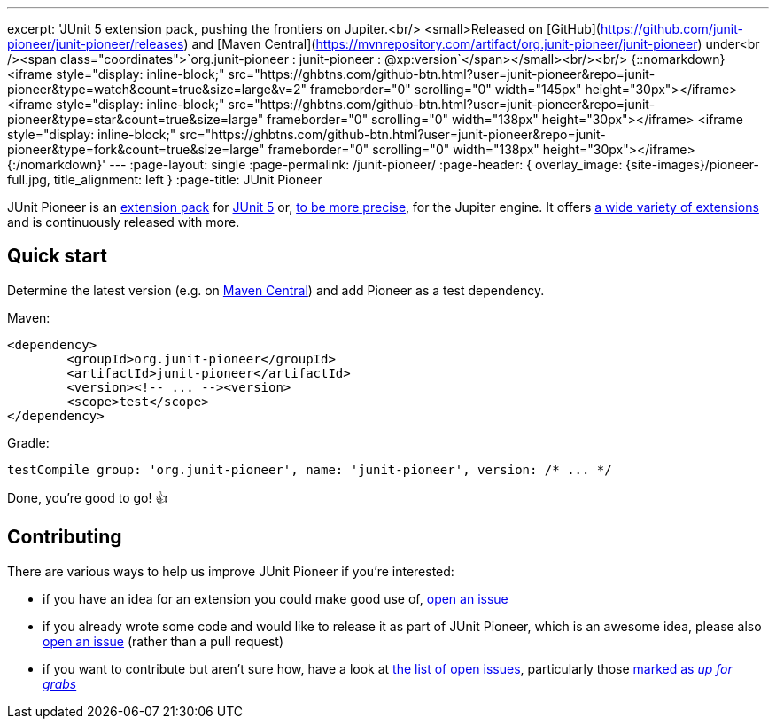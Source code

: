 ---
excerpt: 'JUnit 5 extension pack, pushing the frontiers on Jupiter.<br/> <small>Released on [GitHub](https://github.com/junit-pioneer/junit-pioneer/releases) and [Maven Central](https://mvnrepository.com/artifact/org.junit-pioneer/junit-pioneer) under<br /><span class="coordinates">`org.junit-pioneer : junit-pioneer : @xp:version`</span></small><br/><br/> {::nomarkdown}<iframe style="display: inline-block;" src="https://ghbtns.com/github-btn.html?user=junit-pioneer&repo=junit-pioneer&type=watch&count=true&size=large&v=2" frameborder="0" scrolling="0" width="145px" height="30px"></iframe> <iframe style="display: inline-block;" src="https://ghbtns.com/github-btn.html?user=junit-pioneer&repo=junit-pioneer&type=star&count=true&size=large" frameborder="0" scrolling="0" width="138px" height="30px"></iframe> <iframe style="display: inline-block;" src="https://ghbtns.com/github-btn.html?user=junit-pioneer&repo=junit-pioneer&type=fork&count=true&size=large" frameborder="0" scrolling="0" width="138px" height="30px"></iframe>{:/nomarkdown}'
---
:page-layout: single
:page-permalink: /junit-pioneer/
:page-header: { overlay_image: {site-images}/pioneer-full.jpg, title_alignment: left }
:page-title: JUnit Pioneer

JUnit Pioneer is an https://nipafx.dev/junit-5-extension-model/[extension pack] for https://junit.org/junit5/[JUnit 5] or, https://nipafx.dev/junit-5-architecture-jupiter/[to be more precise], for the Jupiter engine.
It offers https://junit-pioneer.org/docs/[a wide variety of extensions] and is continuously released with more.


== Quick start

Determine the latest version (e.g. on http://search.maven.org/#search%7Cga%7C1%7Cg%3A%22org.junit-pioneer%22%20a%3A%22junit-pioneer%22"[Maven Central]) and add Pioneer as a test dependency.

Maven:

[source,xml]
----
<dependency>
	<groupId>org.junit-pioneer</groupId>
	<artifactId>junit-pioneer</artifactId>
	<version><!-- ... --><version>
	<scope>test</scope>
</dependency>
----

Gradle:

[source,groovy]
----
testCompile group: 'org.junit-pioneer', name: 'junit-pioneer', version: /* ... */
----

Done, you're good to go! 👍


== Contributing

There are various ways to help us improve JUnit Pioneer if you're interested:

* if you have an idea for an extension you could make good use of, https://github.com/junit-pioneer/junit-pioneer/issues/new[open an issue]
* if you already wrote some code and would like to release it as part of JUnit Pioneer, which is an awesome idea, please also https://github.com/junit-pioneer/junit-pioneer/issues/new[open an issue] (rather than a pull request)
* if you want to contribute but aren't sure how, have a look at https://github.com/junit-pioneer/junit-pioneer/issues[the list of open issues], particularly those https://github.com/junit-pioneer/junit-pioneer/issues?q=is%3Aissue+is%3Aopen+label%3Aup-for-grabs[marked as _up for grabs_]
